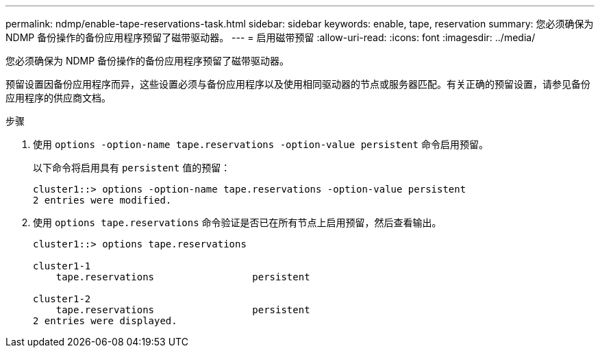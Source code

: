 ---
permalink: ndmp/enable-tape-reservations-task.html 
sidebar: sidebar 
keywords: enable, tape, reservation 
summary: 您必须确保为 NDMP 备份操作的备份应用程序预留了磁带驱动器。 
---
= 启用磁带预留
:allow-uri-read: 
:icons: font
:imagesdir: ../media/


[role="lead"]
您必须确保为 NDMP 备份操作的备份应用程序预留了磁带驱动器。

预留设置因备份应用程序而异，这些设置必须与备份应用程序以及使用相同驱动器的节点或服务器匹配。有关正确的预留设置，请参见备份应用程序的供应商文档。

.步骤
. 使用 `options -option-name tape.reservations -option-value persistent` 命令启用预留。
+
以下命令将启用具有 `persistent` 值的预留：

+
[listing]
----
cluster1::> options -option-name tape.reservations -option-value persistent
2 entries were modified.
----
. 使用 `options tape.reservations` 命令验证是否已在所有节点上启用预留，然后查看输出。
+
[listing]
----
cluster1::> options tape.reservations

cluster1-1
    tape.reservations                 persistent

cluster1-2
    tape.reservations                 persistent
2 entries were displayed.
----

